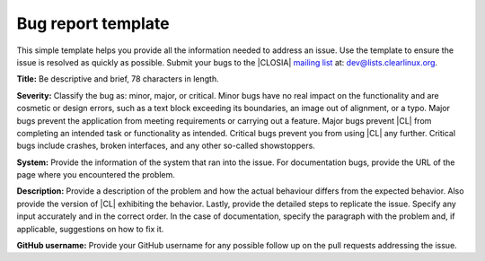 .. _bug-report:

Bug report template
###################

This simple template helps you provide all the information needed to address
an issue. Use the template to ensure the issue is resolved as quickly as
possible. Submit your bugs to the |CLOSIA| `mailing list`_ at:
dev@lists.clearlinux.org.

**Title:** Be descriptive and brief, 78 characters in length.

**Severity:** Classify the bug as: minor, major, or critical. Minor bugs have
no real impact on the functionality and are cosmetic or design errors, such
as a text block exceeding its boundaries, an image out of alignment, or a
typo. Major bugs prevent the application from meeting requirements or carrying
out a feature. Major bugs prevent |CL| from completing an intended task or
functionality as intended. Critical bugs prevent you from using |CL| any
further. Critical bugs include crashes, broken interfaces, and any other
so-called showstoppers.

**System:** Provide the information of the system that ran into the issue.
For documentation bugs, provide the URL of the page where you
encountered the problem.

**Description:** Provide a description of the problem and how the actual
behaviour differs from the expected behavior. Also provide the version of
|CL| exhibiting the behavior. Lastly, provide the detailed steps to replicate
the issue. Specify any input accurately and in the correct order. In the case
of documentation, specify the paragraph with the problem and, if applicable,
suggestions on how to fix it.

**GitHub username:** Provide your GitHub username for any possible follow up
on the pull requests addressing the issue.

.. _mailing list: https://lists.clearlinux.org/mailman/listinfo/dev

